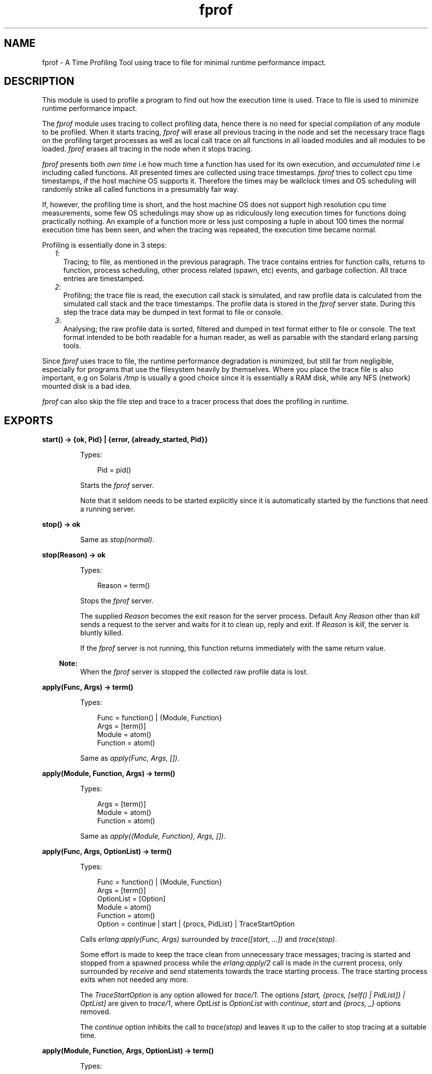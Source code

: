 .TH fprof 3 "tools 2.11.2" "Ericsson AB" "Erlang Module Definition"
.SH NAME
fprof \- A Time Profiling Tool using trace to file for minimal runtime performance impact.
.SH DESCRIPTION
.LP
This module is used to profile a program to find out how the execution time is used\&. Trace to file is used to minimize runtime performance impact\&.
.LP
The \fIfprof\fR\& module uses tracing to collect profiling data, hence there is no need for special compilation of any module to be profiled\&. When it starts tracing, \fIfprof\fR\& will erase all previous tracing in the node and set the necessary trace flags on the profiling target processes as well as local call trace on all functions in all loaded modules and all modules to be loaded\&. \fIfprof\fR\& erases all tracing in the node when it stops tracing\&.
.LP
\fIfprof\fR\& presents both \fIown time\fR\& i\&.e how much time a function has used for its own execution, and \fIaccumulated time\fR\& i\&.e including called functions\&. All presented times are collected using trace timestamps\&. \fIfprof\fR\& tries to collect cpu time timestamps, if the host machine OS supports it\&. Therefore the times may be wallclock times and OS scheduling will randomly strike all called functions in a presumably fair way\&.
.LP
If, however, the profiling time is short, and the host machine OS does not support high resolution cpu time measurements, some few OS schedulings may show up as ridiculously long execution times for functions doing practically nothing\&. An example of a function more or less just composing a tuple in about 100 times the normal execution time has been seen, and when the tracing was repeated, the execution time became normal\&.
.LP
Profiling is essentially done in 3 steps:
.RS 2
.TP 2
.B
\fI1\fR\&:
Tracing; to file, as mentioned in the previous paragraph\&. The trace contains entries for function calls, returns to function, process scheduling, other process related (spawn, etc) events, and garbage collection\&. All trace entries are timestamped\&.
.TP 2
.B
\fI2\fR\&:
Profiling; the trace file is read, the execution call stack is simulated, and raw profile data is calculated from the simulated call stack and the trace timestamps\&. The profile data is stored in the \fIfprof\fR\& server state\&. During this step the trace data may be dumped in text format to file or console\&. 
.TP 2
.B
\fI3\fR\&:
Analysing; the raw profile data is sorted, filtered and dumped in text format either to file or console\&. The text format intended to be both readable for a human reader, as well as parsable with the standard erlang parsing tools\&.
.RE
.LP
Since \fIfprof\fR\& uses trace to file, the runtime performance degradation is minimized, but still far from negligible, especially for programs that use the filesystem heavily by themselves\&. Where you place the trace file is also important, e\&.g on Solaris \fI/tmp\fR\& is usually a good choice since it is essentially a RAM disk, while any NFS (network) mounted disk is a bad idea\&.
.LP
\fIfprof\fR\& can also skip the file step and trace to a tracer process that does the profiling in runtime\&. 
.SH EXPORTS
.LP
.B
start() -> {ok, Pid} | {error, {already_started, Pid}}
.br
.RS
.LP
Types:

.RS 3
Pid = pid()
.br
.RE
.RE
.RS
.LP
Starts the \fIfprof\fR\& server\&.
.LP
Note that it seldom needs to be started explicitly since it is automatically started by the functions that need a running server\&. 
.RE
.LP
.B
stop() -> ok
.br
.RS
.LP
Same as \fIstop(normal)\fR\&\&.
.RE
.LP
.B
stop(Reason) -> ok
.br
.RS
.LP
Types:

.RS 3
Reason = term()
.br
.RE
.RE
.RS
.LP
Stops the \fIfprof\fR\& server\&.
.LP
The supplied \fIReason\fR\& becomes the exit reason for the server process\&. Default Any \fIReason\fR\& other than \fIkill\fR\& sends a request to the server and waits for it to clean up, reply and exit\&. If \fIReason\fR\& is \fIkill\fR\&, the server is bluntly killed\&.
.LP
If the \fIfprof\fR\& server is not running, this function returns immediately with the same return value\&.
.LP

.RS -4
.B
Note:
.RE
When the \fIfprof\fR\& server is stopped the collected raw profile data is lost\&.

.RE
.LP
.B
apply(Func, Args) -> term()
.br
.RS
.LP
Types:

.RS 3
Func = function() | {Module, Function}
.br
Args = [term()]
.br
Module = atom()
.br
Function = atom()
.br
.RE
.RE
.RS
.LP
Same as \fIapply(Func, Args, [])\fR\&\&.
.RE
.LP
.B
apply(Module, Function, Args) -> term()
.br
.RS
.LP
Types:

.RS 3
Args = [term()]
.br
Module = atom()
.br
Function = atom()
.br
.RE
.RE
.RS
.LP
Same as \fIapply({Module, Function}, Args, [])\fR\&\&.
.RE
.LP
.B
apply(Func, Args, OptionList) -> term()
.br
.RS
.LP
Types:

.RS 3
Func = function() | {Module, Function}
.br
Args = [term()]
.br
OptionList = [Option]
.br
Module = atom()
.br
Function = atom()
.br
Option = continue | start | {procs, PidList} | TraceStartOption
.br
.RE
.RE
.RS
.LP
Calls \fIerlang:apply(Func, Args)\fR\& surrounded by \fItrace([start, \&.\&.\&.])\fR\& and \fItrace(stop)\fR\&\&.
.LP
Some effort is made to keep the trace clean from unnecessary trace messages; tracing is started and stopped from a spawned process while the \fIerlang:apply/2\fR\& call is made in the current process, only surrounded by \fIreceive\fR\& and \fIsend\fR\& statements towards the trace starting process\&. The trace starting process exits when not needed any more\&.
.LP
The \fITraceStartOption\fR\& is any option allowed for \fItrace/1\fR\&\&. The options \fI[start, {procs, [self() | PidList]} | OptList]\fR\& are given to \fItrace/1\fR\&, where \fIOptList\fR\& is \fIOptionList\fR\& with \fIcontinue\fR\&, \fIstart\fR\& and \fI{procs, _}\fR\& options removed\&.
.LP
The \fIcontinue\fR\& option inhibits the call to \fItrace(stop)\fR\& and leaves it up to the caller to stop tracing at a suitable time\&.
.RE
.LP
.B
apply(Module, Function, Args, OptionList) -> term()
.br
.RS
.LP
Types:

.RS 3
Module = atom()
.br
Function = atom()
.br
Args = [term()]
.br
.RE
.RE
.RS
.LP
Same as \fIapply({Module, Function}, Args, OptionList)\fR\&\&.
.LP
\fIOptionList\fR\& is an option list allowed for \fIapply/3\fR\&\&. 
.RE
.LP
.B
trace(start, Filename) -> ok | {error, Reason} | {\&'EXIT\&', ServerPid, Reason}
.br
.RS
.LP
Types:

.RS 3
Reason = term()
.br
.RE
.RE
.RS
.LP
Same as \fItrace([start, {file, Filename}])\fR\&\&.
.RE
.LP
.B
trace(verbose, Filename) -> ok | {error, Reason} | {\&'EXIT\&', ServerPid, Reason}
.br
.RS
.LP
Types:

.RS 3
Reason = term()
.br
.RE
.RE
.RS
.LP
Same as \fItrace([start, verbose, {file, Filename}])\fR\&\&.
.RE
.LP
.B
trace(OptionName, OptionValue) -> ok | {error, Reason} | {\&'EXIT\&', ServerPid, Reason}
.br
.RS
.LP
Types:

.RS 3
OptionName = atom()
.br
OptionValue = term()
.br
Reason = term()
.br
.RE
.RE
.RS
.LP
Same as \fItrace([{OptionName, OptionValue}])\fR\&\&.
.RE
.LP
.B
trace(verbose) -> ok | {error, Reason} | {\&'EXIT\&', ServerPid, Reason}
.br
.RS
.LP
Types:

.RS 3
Reason = term()
.br
.RE
.RE
.RS
.LP
Same as \fItrace([start, verbose])\fR\&\&.
.RE
.LP
.B
trace(OptionName) -> ok | {error, Reason} | {\&'EXIT\&', ServerPid, Reason}
.br
.RS
.LP
Types:

.RS 3
OptionName = atom()
.br
Reason = term()
.br
.RE
.RE
.RS
.LP
Same as \fItrace([OptionName])\fR\&\&.
.RE
.LP
.B
trace({OptionName, OptionValue}) -> ok | {error, Reason} | {\&'EXIT\&', ServerPid, Reason}
.br
.RS
.LP
Types:

.RS 3
OptionName = atom()
.br
OptionValue = term()
.br
Reason = term()
.br
.RE
.RE
.RS
.LP
Same as \fItrace([{OptionName, OptionValue}])\fR\&\&.
.RE
.LP
.B
trace([Option]) -> ok | {error, Reason} | {\&'EXIT\&', ServerPid, Reason}
.br
.RS
.LP
Types:

.RS 3
Option = start | stop | {procs, PidSpec} | {procs, [PidSpec]} | verbose | {verbose, bool()} | file | {file, Filename} | {tracer, Tracer}
.br
PidSpec = pid() | atom()
.br
Tracer = pid() | port()
.br
Reason = term()
.br
.RE
.RE
.RS
.LP
Starts or stops tracing\&.
.LP
\fIPidSpec\fR\& and \fITracer\fR\& are used in calls to \fIerlang:trace(PidSpec, true, [{tracer, Tracer} | Flags])\fR\&, and \fIFilename\fR\& is used to call \fIdbg:trace_port(file, Filename)\fR\&\&. Please see the appropriate documentation\&.
.LP
Option description:
.RS 2
.TP 2
.B
\fIstop\fR\&:
Stops a running \fIfprof\fR\& trace and clears all tracing from the node\&. Either option \fIstop\fR\& or \fIstart\fR\& must be specified, but not both\&.
.TP 2
.B
\fIstart\fR\&:
Clears all tracing from the node and starts a new \fIfprof\fR\& trace\&. Either option \fIstart\fR\& or \fIstop\fR\& must be specified, but not both\&.
.TP 2
.B
\fIverbose\fR\&| \fI{verbose, bool()}\fR\&:
The options \fIverbose\fR\& or \fI{verbose, true}\fR\& adds some trace flags that \fIfprof\fR\& does not need, but that may be interesting for general debugging purposes\&. This option is only allowed with the \fIstart\fR\& option\&.
.TP 2
.B
\fIcpu_time\fR\&| \fI{cpu_time, bool()}\fR\&:
The options \fIcpu_time\fR\& or \fI{cpu_time, true>\fR\& makes the timestamps in the trace be in CPU time instead of wallclock time which is the default\&. This option is only allowed with the \fIstart\fR\& option\&.
.TP 2
.B
\fI{procs, PidSpec}\fR\&| \fI{procs, [PidSpec]}\fR\&:
Specifies which processes that shall be traced\&. If this option is not given, the calling process is traced\&. All processes spawned by the traced processes are also traced\&. This option is only allowed with the \fIstart\fR\& option\&.
.TP 2
.B
\fIfile\fR\&| \fI{file, Filename}\fR\&:
Specifies the filename of the trace\&. If the option \fIfile\fR\& is given, or none of these options are given, the file \fI"fprof\&.trace"\fR\& is used\&. This option is only allowed with the \fIstart\fR\& option, but not with the \fI{tracer, Tracer}\fR\& option\&.
.TP 2
.B
\fI{tracer, Tracer}\fR\&:
Specifies that trace to process or port shall be done instead of trace to file\&. This option is only allowed with the \fIstart\fR\& option, but not with the \fI{file, Filename}\fR\& option\&.
.RE
.RE
.LP
.B
profile() -> ok | {error, Reason} | {\&'EXIT\&', ServerPid, Reason}
.br
.RS
.LP
Types:

.RS 3
Reason = term()
.br
.RE
.RE
.RS
.LP
Same as \fIprofile([])\fR\&\&.
.RE
.LP
.B
profile(OptionName, OptionValue) -> ok | {error, Reason} | {\&'EXIT\&', ServerPid, Reason}
.br
.RS
.LP
Types:

.RS 3
OptionName = atom()
.br
OptionValue = term()
.br
Reason = term()
.br
.RE
.RE
.RS
.LP
Same as \fIprofile([{OptionName, OptionValue}])\fR\&\&.
.RE
.LP
.B
profile(OptionName) -> ok | {error, Reason} | {\&'EXIT\&', ServerPid, Reason}
.br
.RS
.LP
Types:

.RS 3
OptionName = atom()
.br
Reason = term()
.br
.RE
.RE
.RS
.LP
Same as \fIprofile([OptionName])\fR\&\&.
.RE
.LP
.B
profile({OptionName, OptionValue}) -> ok | {error, Reason} | {\&'EXIT\&', ServerPid, Reason}
.br
.RS
.LP
Types:

.RS 3
OptionName = atom()
.br
OptionValue = term()
.br
Reason = term()
.br
.RE
.RE
.RS
.LP
Same as \fIprofile([{OptionName, OptionValue}])\fR\&\&.
.RE
.LP
.B
profile([Option]) -> ok | {ok, Tracer} | {error, Reason} | {\&'EXIT\&', ServerPid, Reason}
.br
.RS
.LP
Types:

.RS 3
Option = file | {file, Filename} | dump | {dump, Dump} | append | start | stop
.br
Dump = pid() | Dumpfile | []
.br
Tracer = pid()
.br
Reason = term()
.br
.RE
.RE
.RS
.LP
Compiles a trace into raw profile data held by the \fIfprof\fR\& server\&.
.LP
\fIDumpfile\fR\& is used to call \fIfile:open/2\fR\&, and \fIFilename\fR\& is used to call \fIdbg:trace_port(file, Filename)\fR\&\&. Please see the appropriate documentation\&.
.LP
Option description:
.RS 2
.TP 2
.B
\fIfile\fR\&| \fI{file, Filename}\fR\&:
Reads the file \fIFilename\fR\& and creates raw profile data that is stored in RAM by the \fIfprof\fR\& server\&. If the option \fIfile\fR\& is given, or none of these options are given, the file \fI"fprof\&.trace"\fR\& is read\&. The call will return when the whole trace has been read with the return value \fIok\fR\& if successful\&. This option is not allowed with the \fIstart\fR\& or \fIstop\fR\& options\&.
.TP 2
.B
\fIdump\fR\&| \fI{dump, Dump}\fR\&:
Specifies the destination for the trace text dump\&. If this option is not given, no dump is generated, if it is \fIdump\fR\& the destination will be the caller\&'s group leader, otherwise the destination \fIDump\fR\& is either the pid of an I/O device or a filename\&. And, finally, if the filename is \fI[]\fR\& - \fI"fprof\&.dump"\fR\& is used instead\&. This option is not allowed with the \fIstop\fR\& option\&.
.TP 2
.B
\fIappend\fR\&:
Causes the trace text dump to be appended to the destination file\&. This option is only allowed with the \fI{dump, Dumpfile}\fR\& option\&.
.TP 2
.B
\fIstart\fR\&:
Starts a tracer process that profiles trace data in runtime\&. The call will return immediately with the return value \fI{ok, Tracer}\fR\& if successful\&. This option is not allowed with the \fIstop\fR\&, \fIfile\fR\& or \fI{file, Filename}\fR\& options\&.
.TP 2
.B
\fIstop\fR\&:
Stops the tracer process that profiles trace data in runtime\&. The return value will be value \fIok\fR\& if successful\&. This option is not allowed with the \fIstart\fR\&, \fIfile\fR\& or \fI{file, Filename}\fR\& options\&.
.RE
.RE
.LP
.B
analyse() -> ok | {error, Reason} | {\&'EXIT\&', ServerPid, Reason}
.br
.RS
.LP
Types:

.RS 3
Reason = term()
.br
.RE
.RE
.RS
.LP
Same as \fIanalyse([])\fR\&\&.
.RE
.LP
.B
analyse(OptionName, OptionValue) -> ok | {error, Reason} | {\&'EXIT\&', ServerPid, Reason}
.br
.RS
.LP
Types:

.RS 3
OptionName = atom()
.br
OptionValue = term()
.br
Reason = term()
.br
.RE
.RE
.RS
.LP
Same as \fIanalyse([{OptionName, OptionValue}])\fR\&\&.
.RE
.LP
.B
analyse(OptionName) -> ok | {error, Reason} | {\&'EXIT\&', ServerPid, Reason}
.br
.RS
.LP
Types:

.RS 3
OptionName = atom()
.br
Reason = term()
.br
.RE
.RE
.RS
.LP
Same as \fIanalyse([OptionName])\fR\&\&.
.RE
.LP
.B
analyse({OptionName, OptionValue}) -> ok | {error, Reason} | {\&'EXIT\&', ServerPid, Reason}
.br
.RS
.LP
Types:

.RS 3
OptionName = atom()
.br
OptionValue = term()
.br
Reason = term()
.br
.RE
.RE
.RS
.LP
Same as \fIanalyse([{OptionName, OptionValue}])\fR\&\&.
.RE
.LP
.B
analyse([Option]) -> ok | {error, Reason} | {\&'EXIT\&', ServerPid, Reason}
.br
.RS
.LP
Types:

.RS 3
Option = dest | {dest, Dest} | append | {cols, Cols} | callers | {callers, bool()} | no_callers | {sort, SortSpec} | totals | {totals, bool()} | details | {details, bool()} | no_details
.br
Dest = pid() | Destfile
.br
Cols = integer() >= 80
.br
SortSpec = acc | own
.br
Reason = term()
.br
.RE
.RE
.RS
.LP
Analyses raw profile data in the \fIfprof\fR\& server\&. If called while there is no raw profile data available, \fI{error, no_profile}\fR\& is returned\&.
.LP
\fIDestfile\fR\& is used to call \fIfile:open/2\fR\&\&. Please see the appropriate documentation\&.
.LP
Option description:
.RS 2
.TP 2
.B
\fIdest\fR\&| \fI{dest, Dest}\fR\&:
Specifies the destination for the analysis\&. If this option is not given or it is \fIdest\fR\&, the destination will be the caller\&'s group leader, otherwise the destination \fIDest\fR\& is either the \fIpid()\fR\& of an I/O device or a filename\&. And, finally, if the filename is \fI[]\fR\& - \fI"fprof\&.analysis"\fR\& is used instead\&.
.TP 2
.B
\fIappend\fR\&:
Causes the analysis to be appended to the destination file\&. This option is only allowed with the \fI{dest, Destfile}\fR\& option\&.
.TP 2
.B
\fI{cols, Cols}\fR\&:
Specifies the number of columns in the analysis text\&. If this option is not given the number of columns is set to 80\&.
.TP 2
.B
\fIcallers\fR\&| \fI{callers, true}\fR\&:
Prints callers and called information in the analysis\&. This is the default\&.
.TP 2
.B
\fI{callers, false}\fR\&| \fIno_callers\fR\&:
Suppresses the printing of callers and called information in the analysis\&.
.TP 2
.B
\fI{sort, SortSpec}\fR\&:
Specifies if the analysis should be sorted according to the ACC column, which is the default, or the OWN column\&. See \fBAnalysis Format\fR\& below\&.
.TP 2
.B
\fItotals\fR\&| \fI{totals, true}\fR\&:
Includes a section containing call statistics for all calls regardless of process, in the analysis\&.
.TP 2
.B
\fI{totals, false}\fR\&:
Supresses the totals section in the analysis, which is the default\&.
.TP 2
.B
\fIdetails\fR\&| \fI{details, true}\fR\&:
Prints call statistics for each process in the analysis\&. This is the default\&.
.TP 2
.B
\fI{details, false}\fR\&| \fIno_details\fR\&:
Suppresses the call statistics for each process from the analysis\&.
.RE
.RE
.SH "ANALYSIS FORMAT"

.LP
This section describes the output format of the analyse command\&. See \fBanalyse/0\fR\&\&.
.LP
The format is parsable with the standard Erlang parsing tools \fIerl_scan\fR\& and \fIerl_parse\fR\&, \fIfile:consult/1\fR\& or \fIio:read/2\fR\&\&. The parse format is not explained here - it should be easy for the interested to try it out\&. Note that some flags to \fIanalyse/1\fR\& will affect the format\&.
.LP
The following example was run on OTP/R8 on Solaris 8, all OTP internals in this example are very version dependent\&.
.LP
As an example, we will use the following function, that you may recognise as a slightly modified benchmark function from the manpage file(3):
.LP
.nf

-module(foo).
-export([create_file_slow/2]).

create_file_slow(Name, N) when integer(N), N >= 0 ->
    {ok, FD} = 
        file:open(Name, [raw, write, delayed_write, binary]),
    if N > 256 ->
            ok = file:write(FD, 
                            lists:map(fun (X) -> <<X:32/unsigned>> end,
                            lists:seq(0, 255))),
            ok = create_file_slow(FD, 256, N);
       true ->
            ok = create_file_slow(FD, 0, N)
    end,
    ok = file:close(FD).

create_file_slow(FD, M, M) ->
    ok;
create_file_slow(FD, M, N) ->
    ok = file:write(FD, <<M:32/unsigned>>),
    create_file_slow(FD, M+1, N).
.fi
.LP
Let us have a look at the printout after running:
.LP
.nf

1> fprof:apply(foo, create_file_slow, [junk, 1024])\&.
2> fprof:profile()\&.
3> fprof:analyse()\&.
.fi
.LP
The printout starts with:
.LP
.nf

%% Analysis results:
{  analysis_options,
 [{callers, true},
  {sort, acc},
  {totals, false},
  {details, true}]}.

%                                       CNT       ACC       OWN        
[{ totals,                             9627, 1691.119, 1659.074}].  %%%
.fi
.LP
The CNT column shows the total number of function calls that was found in the trace\&. In the ACC column is the total time of the trace from first timestamp to last\&. And in the OWN column is the sum of the execution time in functions found in the trace, not including called functions\&. In this case it is very close to the ACC time since the emulator had practically nothing else to do than to execute our test program\&.
.LP
All time values in the printout are in milliseconds\&.
.LP
The printout continues:
.LP
.nf

%                                       CNT       ACC       OWN        
[{ "<0.28.0>",                         9627,undefined, 1659.074}].   %%
.fi
.LP
This is the printout header of one process\&. The printout contains only this one process since we did \fIfprof:apply/3\fR\& which traces only the current process\&. Therefore the CNT and OWN columns perfectly matches the totals above\&. The ACC column is undefined since summing the ACC times of all calls in the process makes no sense - you would get something like the ACC value from totals above multiplied by the average depth of the call stack, or something\&.
.LP
All paragraphs up to the next process header only concerns function calls within this process\&.
.LP
Now we come to something more interesting:
.LP
.nf

{[{undefined,                             0, 1691.076,    0.030}],     
 { {fprof,apply_start_stop,4},            0, 1691.076,    0.030},     %
 [{{foo,create_file_slow,2},              1, 1691.046,    0.103},      
  {suspend,                               1,    0.000,    0.000}]}.    

{[{{fprof,apply_start_stop,4},            1, 1691.046,    0.103}],     
 { {foo,create_file_slow,2},              1, 1691.046,    0.103},     %
 [{{file,close,1},                        1, 1398.873,    0.019},      
  {{foo,create_file_slow,3},              1,  249.678,    0.029},      
  {{file,open,2},                         1,   20.778,    0.055},      
  {{lists,map,2},                         1,   16.590,    0.043},      
  {{lists,seq,2},                         1,    4.708,    0.017},      
  {{file,write,2},                        1,    0.316,    0.021}]}.    
.fi
.LP
The printout consists of one paragraph per called function\&. The function \fImarked\fR\& with \&'%\&' is the one the paragraph concerns - \fIfoo:create_file_slow/2\fR\&\&. Above the marked function are the \fIcalling\fR\& functions - those that has called the marked, and below are those \fIcalled\fR\& by the marked function\&.
.LP
The paragraphs are per default sorted in decreasing order of the ACC column for the marked function\&. The calling list and called list within one paragraph are also per default sorted in decreasing order of their ACC column\&.
.LP
The columns are: CNT - the number of times the function has been called, ACC - the time spent in the function including called functions, and OWN - the time spent in the function not including called functions\&.
.LP
The rows for the \fIcalling\fR\& functions contain statistics for the \fImarked\fR\& function with the constraint that only the occasions when a call was made from the \fIrow\&'s\fR\& function to the \fImarked\fR\& function are accounted for\&.
.LP
The row for the \fImarked\fR\& function simply contains the sum of all \fIcalling\fR\& rows\&.
.LP
The rows for the \fIcalled\fR\& functions contains statistics for the \fIrow\&'s\fR\& function with the constraint that only the occasions when a call was made from the \fImarked\fR\& to the \fIrow\&'s\fR\& function are accounted for\&.
.LP
So, we see that \fIfoo:create_file_slow/2\fR\& used very little time for its own execution\&. It spent most of its time in \fIfile:close/1\fR\&\&. The function \fIfoo:create_file_slow/3\fR\& that writes 3/4 of the file contents is the second biggest time thief\&.
.LP
We also see that the call to \fIfile:write/2\fR\& that writes 1/4 of the file contents takes very little time in itself\&. What takes time is to build the data (\fIlists:seq/2\fR\& and \fIlists:map/2\fR\&)\&.
.LP
The function \&'undefined\&' that has called \fIfprof:apply_start_stop/4\fR\& is an unknown function because that call was not recorded in the trace\&. It was only recorded that the execution returned from \fIfprof:apply_start_stop/4\fR\& to some other function above in the call stack, or that the process exited from there\&.
.LP
Let us continue down the printout to find:
.LP
.nf

{[{{foo,create_file_slow,2},              1,  249.678,    0.029},      
  {{foo,create_file_slow,3},            768,    0.000,   23.294}],     
 { {foo,create_file_slow,3},            769,  249.678,   23.323},     %
 [{{file,write,2},                      768,  220.314,   14.539},      
  {suspend,                              57,    6.041,    0.000},      
  {{foo,create_file_slow,3},            768,    0.000,   23.294}]}.    
.fi
.LP
If you compare with the code you will see there also that \fIfoo:create_file_slow/3\fR\& was called only from \fIfoo:create_file_slow/2\fR\& and itself, and called only \fIfile:write/2\fR\&, note the number of calls to \fIfile:write/2\fR\&\&. But here we see that \fIsuspend\fR\& was called a few times\&. This is a pseudo function that indicates that the process was suspended while executing in \fIfoo:create_file_slow/3\fR\&, and since there is no \fIreceive\fR\& or \fIerlang:yield/0\fR\& in the code, it must be Erlang scheduling suspensions, or the trace file driver compensating for large file write operations (these are regarded as a schedule out followed by a schedule in to the same process)\&.
.LP

.LP
Let us find the \fIsuspend\fR\& entry:
.LP
.nf

{[{{file,write,2},                       53,    6.281,    0.000},      
  {{foo,create_file_slow,3},             57,    6.041,    0.000},      
  {{prim_file,drv_command,4},            50,    4.582,    0.000},      
  {{prim_file,drv_get_response,1},       34,    2.986,    0.000},      
  {{lists,map,2},                        10,    2.104,    0.000},      
  {{prim_file,write,2},                  17,    1.852,    0.000},      
  {{erlang,port_command,2},              15,    1.713,    0.000},      
  {{prim_file,drv_command,2},            22,    1.482,    0.000},      
  {{prim_file,translate_response,2},     11,    1.441,    0.000},      
  {{prim_file,'-drv_command/2-fun-0-',1},  15,    1.340,    0.000},      
  {{lists,seq,4},                         3,    0.880,    0.000},      
  {{foo,'-create_file_slow/2-fun-0-',1},   5,    0.523,    0.000},      
  {{erlang,bump_reductions,1},            4,    0.503,    0.000},      
  {{prim_file,open_int_setopts,3},        1,    0.165,    0.000},      
  {{prim_file,i32,4},                     1,    0.109,    0.000},      
  {{fprof,apply_start_stop,4},            1,    0.000,    0.000}],     
 { suspend,                             299,   32.002,    0.000},     %
 [ ]}.
.fi
.LP
We find no particulary long suspend times, so no function seems to have waited in a receive statement\&. Actually, \fIprim_file:drv_command/4\fR\& contains a receive statement, but in this test program, the message lies in the process receive buffer when the receive statement is entered\&. We also see that the total suspend time for the test run is small\&.
.LP
The \fIsuspend\fR\& pseudo function has got an OWN time of zero\&. This is to prevent the process total OWN time from including time in suspension\&. Whether suspend time is really ACC or OWN time is more of a philosophical question\&.
.LP
Now we look at another interesting pseudo function, \fIgarbage_collect\fR\&:
.LP
.nf

{[{{prim_file,drv_command,4},            25,    0.873,    0.873},      
  {{prim_file,write,2},                  16,    0.692,    0.692},      
  {{lists,map,2},                         2,    0.195,    0.195}],     
 { garbage_collect,                      43,    1.760,    1.760},     %
 [ ]}.
.fi
.LP
Here we see that no function distinguishes itself considerably, which is very normal\&.
.LP
The \fIgarbage_collect\fR\& pseudo function has not got an OWN time of zero like \fIsuspend\fR\&, instead it is equal to the ACC time\&.
.LP
Garbage collect often occurs while a process is suspended, but \fIfprof\fR\& hides this fact by pretending that the suspended function was first unsuspended and then garbage collected\&. Otherwise the printout would show \fIgarbage_collect\fR\& being called from \fIsuspend\fR\& but not which function that might have caused the garbage collection\&.
.LP
Let us now get back to the test code:
.LP
.nf

{[{{foo,create_file_slow,3},            768,  220.314,   14.539},      
  {{foo,create_file_slow,2},              1,    0.316,    0.021}],     
 { {file,write,2},                      769,  220.630,   14.560},     %
 [{{prim_file,write,2},                 769,  199.789,   22.573},      
  {suspend,                              53,    6.281,    0.000}]}.    
.fi
.LP
Not unexpectedly, we see that \fIfile:write/2\fR\& was called from \fIfoo:create_file_slow/3\fR\& and \fIfoo:create_file_slow/2\fR\&\&. The number of calls in each case as well as the used time are also just confirms the previous results\&.
.LP
We see that \fIfile:write/2\fR\& only calls \fIprim_file:write/2\fR\&, but let us refrain from digging into the internals of the kernel application\&.
.LP
But, if we nevertheless \fIdo\fR\& dig down we find the call to the linked in driver that does the file operations towards the host operating system:
.LP
.nf

{[{{prim_file,drv_command,4},           772, 1458.356, 1456.643}],     
 { {erlang,port_command,2},             772, 1458.356, 1456.643},     %
 [{suspend,                              15,    1.713,    0.000}]}.    
.fi
.LP
This is 86 % of the total run time, and as we saw before it is the close operation the absolutely biggest contributor\&. We find a comparison ratio a little bit up in the call stack:
.LP
.nf

{[{{prim_file,close,1},                   1, 1398.748,    0.024},      
  {{prim_file,write,2},                 769,  174.672,   12.810},      
  {{prim_file,open_int,4},                1,   19.755,    0.017},      
  {{prim_file,open_int_setopts,3},        1,    0.147,    0.016}],     
 { {prim_file,drv_command,2},           772, 1593.322,   12.867},     %
 [{{prim_file,drv_command,4},           772, 1578.973,   27.265},      
  {suspend,                              22,    1.482,    0.000}]}.    
.fi
.LP
The time for file operations in the linked in driver distributes itself as 1 % for open, 11 % for write and 87 % for close\&. All data is probably buffered in the operating system until the close\&.
.LP
The unsleeping reader may notice that the ACC times for \fIprim_file:drv_command/2\fR\& and \fIprim_file:drv_command/4\fR\& is not equal between the paragraphs above, even though it is easy to believe that \fIprim_file:drv_command/2\fR\& is just a passthrough function\&.
.LP
The missing time can be found in the paragraph for \fIprim_file:drv_command/4\fR\& where it is evident that not only \fIprim_file:drv_command/2\fR\& is called but also a fun:
.LP
.nf

{[{{prim_file,drv_command,2},           772, 1578.973,   27.265}],     
 { {prim_file,drv_command,4},           772, 1578.973,   27.265},     %
 [{{erlang,port_command,2},             772, 1458.356, 1456.643},      
  {{prim_file,'-drv_command/2-fun-0-',1}, 772,   87.897,   12.736},      
  {suspend,                              50,    4.582,    0.000},      
  {garbage_collect,                      25,    0.873,    0.873}]}.    
.fi
.LP
And some more missing time can be explained by the fact that \fIprim_file:open_int/4\fR\& both calls \fIprim_file:drv_command/2\fR\& directly as well as through \fIprim_file:open_int_setopts/3\fR\&, which complicates the picture\&.
.LP
.nf

{[{{prim_file,open,2},                    1,   20.309,    0.029},      
  {{prim_file,open_int,4},                1,    0.000,    0.057}],     
 { {prim_file,open_int,4},                2,   20.309,    0.086},     %
 [{{prim_file,drv_command,2},             1,   19.755,    0.017},      
  {{prim_file,open_int_setopts,3},        1,    0.360,    0.032},      
  {{prim_file,drv_open,2},                1,    0.071,    0.030},      
  {{erlang,list_to_binary,1},             1,    0.020,    0.020},      
  {{prim_file,i32,1},                     1,    0.017,    0.017},      
  {{prim_file,open_int,4},                1,    0.000,    0.057}]}.    
.
.
.
{[{{prim_file,open_int,4},                1,    0.360,    0.032},      
  {{prim_file,open_int_setopts,3},        1,    0.000,    0.016}],     
 { {prim_file,open_int_setopts,3},        2,    0.360,    0.048},     %
 [{suspend,                               1,    0.165,    0.000},      
  {{prim_file,drv_command,2},             1,    0.147,    0.016},      
  {{prim_file,open_int_setopts,3},        1,    0.000,    0.016}]}.    
.fi
.SH "NOTES"

.LP
The actual supervision of execution times is in itself a CPU intensive activity\&. A message is written on the trace file for every function call that is made by the profiled code\&.
.LP
The ACC time calculation is sometimes difficult to make correct, since it is difficult to define\&. This happens especially when a function occurs in several instances in the call stack, for example by calling itself perhaps through other functions and perhaps even non-tail recursively\&.
.LP
To produce sensible results, \fIfprof\fR\& tries not to charge any function more than once for ACC time\&. The instance highest up (with longest duration) in the call stack is chosen\&.
.LP
Sometimes a function may unexpectedly waste a lot (some 10 ms or more depending on host machine OS) of OWN (and ACC) time, even functions that does practically nothing at all\&. The problem may be that the OS has chosen to schedule out the Erlang runtime system process for a while, and if the OS does not support high resolution cpu time measurements \fIfprof\fR\& will use wallclock time for its calculations, and it will appear as functions randomly burn virtual machine time\&.
.SH "SEE ALSO"

.LP
dbg(3), \fBeprof\fR\&(3), erlang(3), io(3), \fBTools User\&'s Guide\fR\&